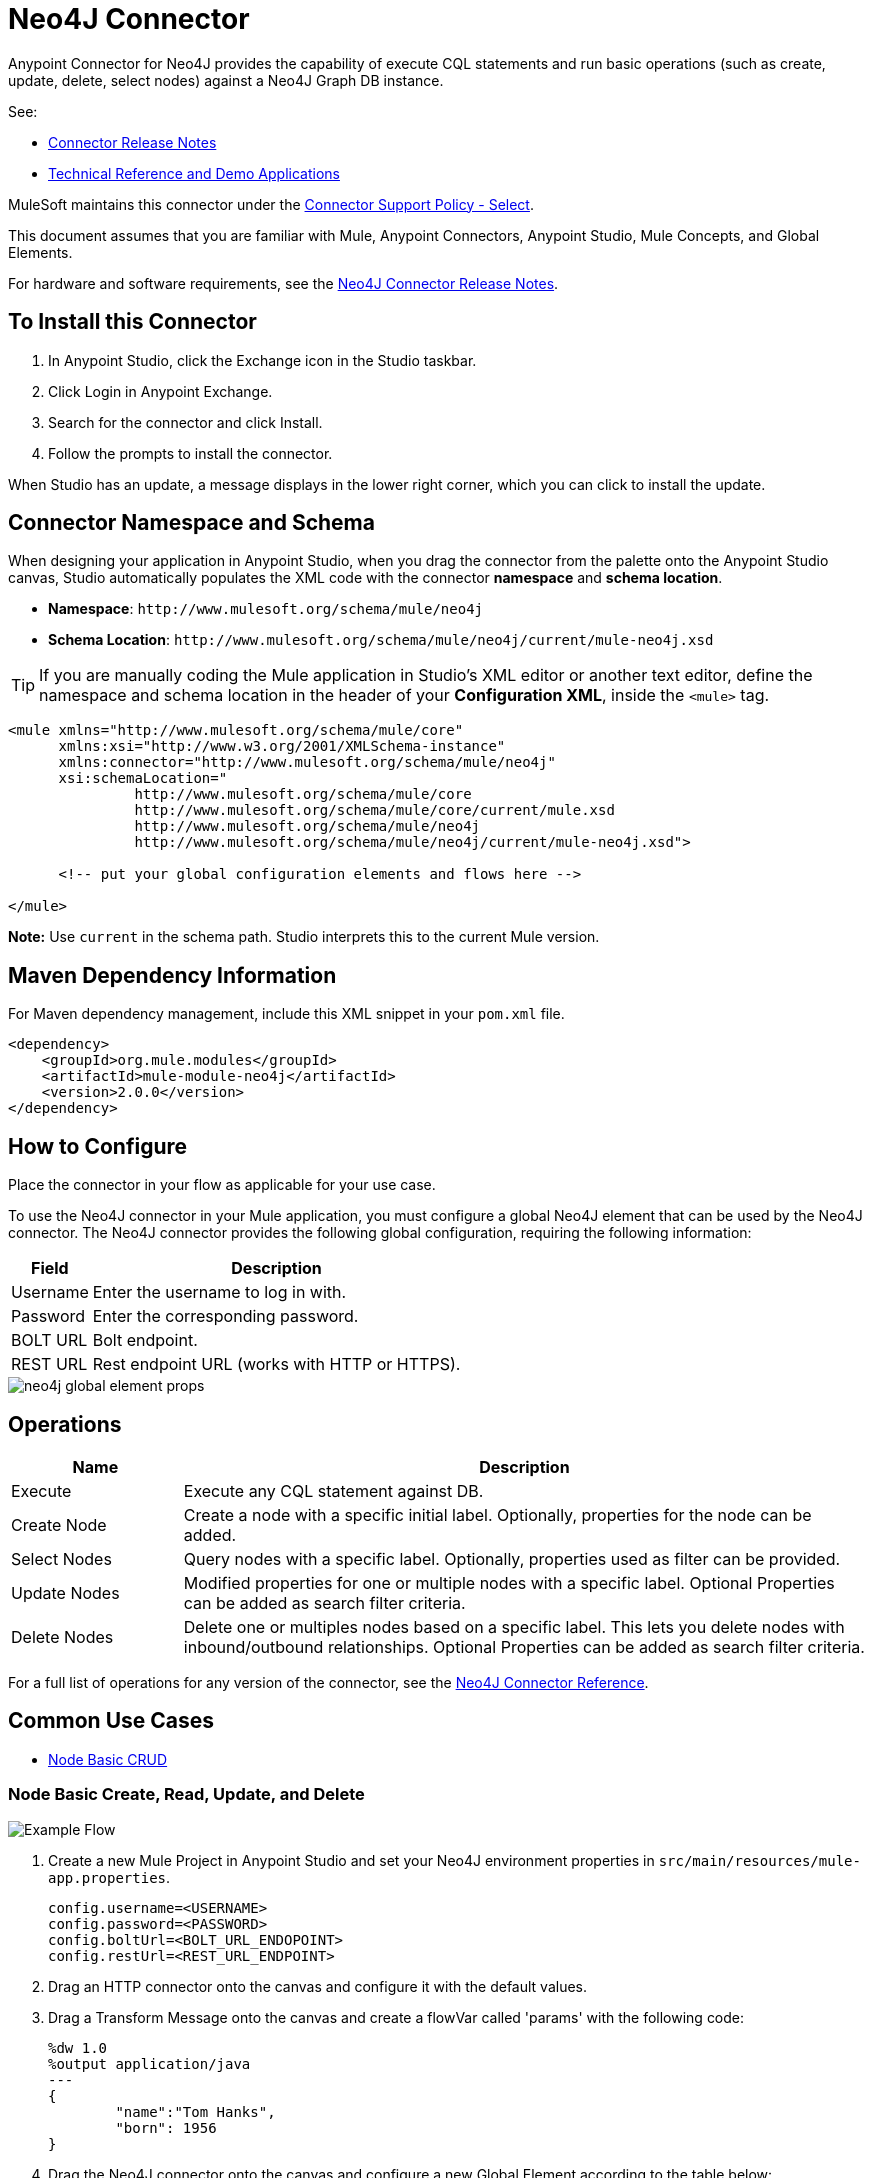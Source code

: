 = Neo4J Connector
:keywords: user guide, neo4j, connector
:page-aliases: 3.8@mule-runtime::neo4j-connector.adoc

Anypoint Connector for Neo4J provides the capability of execute CQL statements and run basic operations (such as create, update, delete, select nodes) against a Neo4J Graph DB instance.

See:

* xref:release-notes::connector/neo4j-connector-release-notes.adoc[Connector Release Notes]
* http://mulesoft.github.io/mule3-neo4j-connector/[Technical Reference and Demo Applications]

MuleSoft maintains this connector under the https://www.mulesoft.com/legal/versioning-back-support-policy#anypoint-connectors[Connector Support Policy - Select].

This document assumes that you are familiar with Mule, Anypoint Connectors, Anypoint Studio, Mule Concepts, and Global Elements.

For hardware and software requirements, see the xref:release-notes::connector/neo4j-connector-release-notes.adoc[Neo4J Connector Release Notes].

[[install]]
== To Install this Connector

. In Anypoint Studio, click the Exchange icon in the Studio taskbar.
. Click Login in Anypoint Exchange.
. Search for the connector and click Install.
. Follow the prompts to install the connector.

When Studio has an update, a message displays in the lower right corner, which you can click to install the update.

[[ns-schema]]
== Connector Namespace and Schema

When designing your application in Anypoint Studio, when you drag the connector from the palette onto the Anypoint Studio canvas, Studio automatically populates the XML code with the connector *namespace* and *schema location*.

* *Namespace*: `+http://www.mulesoft.org/schema/mule/neo4j+` +
* *Schema Location*: `+http://www.mulesoft.org/schema/mule/neo4j/current/mule-neo4j.xsd+`

[TIP]
If you are manually coding the Mule application in Studio's XML editor or another text editor, define the namespace and schema location in the header of your *Configuration XML*, inside the `<mule>` tag.

[source,xml,linenums]
----
<mule xmlns="http://www.mulesoft.org/schema/mule/core"
      xmlns:xsi="http://www.w3.org/2001/XMLSchema-instance"
      xmlns:connector="http://www.mulesoft.org/schema/mule/neo4j"
      xsi:schemaLocation="
               http://www.mulesoft.org/schema/mule/core
               http://www.mulesoft.org/schema/mule/core/current/mule.xsd
               http://www.mulesoft.org/schema/mule/neo4j
               http://www.mulesoft.org/schema/mule/neo4j/current/mule-neo4j.xsd">

      <!-- put your global configuration elements and flows here -->

</mule>
----

*Note:* Use `current` in the schema path. Studio interprets this to the current Mule version.

[[maven]]
== Maven Dependency Information

For Maven dependency management, include this XML snippet in your `pom.xml` file.

[source,xml,linenums]
----
<dependency>
    <groupId>org.mule.modules</groupId>
    <artifactId>mule-module-neo4j</artifactId>
    <version>2.0.0</version>
</dependency>
----

[[configure]]
== How to Configure

Place the connector in your flow as applicable for your use case.

To use the Neo4J connector in your Mule application, you must configure a global Neo4J element that can be used by the Neo4J connector. The Neo4J connector provides the following global configuration, requiring the following information:

[%header%autowidth.spread]
|===
|Field |Description
|Username |Enter the username to log in with.
|Password |Enter the corresponding password.
|BOLT URL |Bolt endpoint.
|REST URL |Rest endpoint URL (works with HTTP or HTTPS).
|===

image::neo4j-global-element-props.png[]

[[operations]]
== Operations

[%header,cols="20%,80%"]
|===
|Name | Description
|Execute   | Execute any CQL statement against DB.
|Create Node| Create a node with a specific initial label. Optionally, properties for the node can be added.
|Select Nodes| Query nodes with a specific label. Optionally, properties used as filter can be provided.
|Update Nodes| Modified properties for one or multiple nodes with a specific label. Optional Properties can be added as search filter criteria.
|Delete Nodes| Delete one or multiples nodes based on a specific label. This lets you delete nodes with inbound/outbound relationships. Optional Properties can be added as search filter criteria.
|===

For a full list of operations for any version of the connector, see the http://mulesoft.github.io/mule3-neo4j-connector/[Neo4J Connector Reference].


== Common Use Cases

* <<use-case-1,Node Basic CRUD>>


[use-case-1]
=== Node Basic Create, Read, Update, and Delete

image::neo4j-example-flow.png[Example Flow,align="center"]

. Create a new Mule Project in Anypoint Studio and set your Neo4J environment properties in `src/main/resources/mule-app.properties`.
+
[source,text,linenums]
----
config.username=<USERNAME>
config.password=<PASSWORD>
config.boltUrl=<BOLT_URL_ENDOPOINT>
config.restUrl=<REST_URL_ENDPOINT>
----
+
. Drag an HTTP connector onto the canvas and configure it with the default values.
. Drag a Transform Message onto the canvas and create a flowVar called 'params' with the following code:
+
[source,text,linenums]
----
%dw 1.0
%output application/java
---
{
	"name":"Tom Hanks",
	"born": 1956
}
----
+
. Drag the Neo4J connector onto the canvas and configure a new Global Element according to the table below:
+
[%header]
|===
|Parameter|Value
|Username|`${neo4j.username}`
|Password|`${neo4j.password}`
|BOLT URL|`${neo4j.boltUrl}`
|REST URL|`${neo4j.restUrl}`
|===
+
[source,xml]
----
<neo4j:config name="Neo4j__Basic_Authentication" username="${neo4j.username}" password="${neo4j.password}" boltUrl="${neo4j.boltUrl}" restUrl="${neo4j.restUrl}" doc:name="Neo4j: Basic Authentication"/>
----
+
.. In the Properties Editor, configure:
+
[%header]
|===
|Parameter|Value
|Display Name | `Create node`
|Connector Configuration | `Neo4j__Basic_Authentication`
|Operation | `Create node`
|Label | `Person`
|Parameters Reference | `#[payload]`
|===
+
image::neo4j-create-node.png[Create node,align="center"]
+
Note: Click Test Connection to confirm that Mule can connect with the Neo4J instance. If the connection is successful, click OK to save the configuration. Otherwise, review or correct any invalid parameters and test again.
+
. Drag a Neo4J connector onto the canvas, in the Properties Editor, configure the parameters:
+
[%header]
|===
|Parameter|Value
|Operation | `Select nodes`
|Label | `Person`
|===
+
. Drag a Neo4J connector onto the canvas, in the Properties Editor, configure the parameters:
+
[%header]
|===
|Parameter|Value
|Operation | `Delete nodes`
|Label | `Person`
|===
+
. Drag an *Object to JSON* onto the canvas.
. Save the changes and deploy the project as a Mule Application. Open a browser and make a request to the following URL:
+
----
http://localhost:8081/CRUD
----
+
If the node was successfully created and deleted, information should be displayed in a JSON format:
+
----
[{"a":{"born":1956,"name":"Tom Hanks"}}]
----

== Connector Performance

To define the pooling profile for the connector manually, access the Pooling Profile tab in the global element for the connector.

For background information on pooling, see xref:3.8@mule-runtime::tuning-performance.adoc[Tuning Performance].



== See Also

* For general documentation, see https://neo4j.com/docs[Neo4J Documentation].
* Access the xref:release-notes::connector/neo4j-connector-release-notes.adoc[Neo4J Connector Release Notes].
* https://www.mulesoft.com/exchange/org.mule.modules/mule-module-neo4j/[Neo4J Connector on Exchange]

